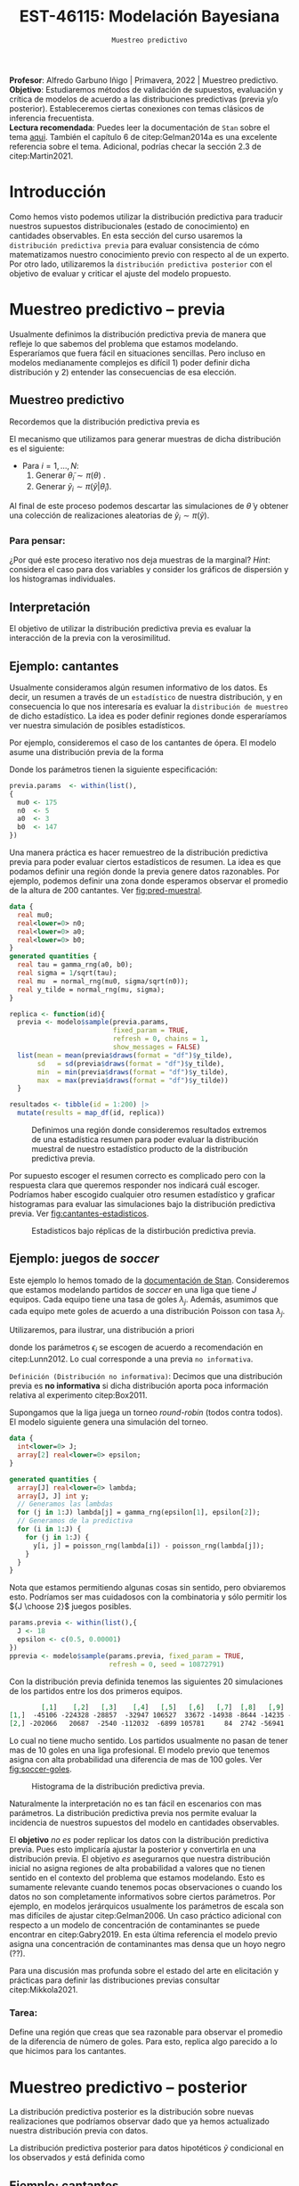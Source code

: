 #+TITLE: EST-46115: Modelación Bayesiana
#+AUTHOR: Prof. Alfredo Garbuno Iñigo
#+EMAIL:  agarbuno@itam.mx
#+DATE: ~Muestreo predictivo~
#+STARTUP: showall
:REVEAL_PROPERTIES:
#+LANGUAGE: es
#+OPTIONS: num:nil toc:nil timestamp:nil
#+REVEAL_REVEAL_JS_VERSION: 4
#+REVEAL_THEME: night
#+REVEAL_SLIDE_NUMBER: t
#+REVEAL_HEAD_PREAMBLE: <meta name="description" content="Modelación Bayesiana">
#+REVEAL_INIT_OPTIONS: width:1600, height:900, margin:.2
#+REVEAL_EXTRA_CSS: ./mods.css
#+REVEAL_PLUGINS: (notes)
:END:
:LATEX_PROPERTIES:
#+OPTIONS: toc:nil date:nil author:nil tasks:nil
#+LANGUAGE: sp
#+LATEX_CLASS: handout
#+LATEX_HEADER: \usepackage[spanish]{babel}
#+LATEX_HEADER: \usepackage[sort,numbers]{natbib}
#+LATEX_HEADER: \usepackage[utf8]{inputenc} 
#+LATEX_HEADER: \usepackage[capitalize]{cleveref}
#+LATEX_HEADER: \decimalpoint
#+LATEX_HEADER:\usepackage{framed}
#+LaTeX_HEADER: \usepackage{listings}
#+LATEX_HEADER: \usepackage{fancyvrb}
#+LATEX_HEADER: \usepackage{xcolor}
#+LaTeX_HEADER: \definecolor{backcolour}{rgb}{.95,0.95,0.92}
#+LaTeX_HEADER: \definecolor{codegray}{rgb}{0.5,0.5,0.5}
#+LaTeX_HEADER: \definecolor{codegreen}{rgb}{0,0.6,0} 
#+LaTeX_HEADER: {}
#+LaTeX_HEADER: {\lstset{language={R},basicstyle={\ttfamily\footnotesize},frame=single,breaklines=true,fancyvrb=true,literate={"}{{\texttt{"}}}1{<-}{{$\bm\leftarrow$}}1{<<-}{{$\bm\twoheadleftarrow$}}1{~}{{$\bm\sim$}}1{<=}{{$\bm\le$}}1{>=}{{$\bm\ge$}}1{!=}{{$\bm\neq$}}1{^}{{$^{\bm\wedge}$}}1{|>}{{$\rhd$}}1,otherkeywords={!=, ~, $, \&, \%/\%, \%*\%, \%\%, <-, <<-, ::, /},extendedchars=false,commentstyle={\ttfamily \itshape\color{codegreen}},stringstyle={\color{red}}}
#+LaTeX_HEADER: {}
#+LATEX_HEADER_EXTRA: \definecolor{shadecolor}{gray}{.95}
#+LATEX_HEADER_EXTRA: \newenvironment{NOTES}{\begin{lrbox}{\mybox}\begin{minipage}{0.95\textwidth}\begin{shaded}}{\end{shaded}\end{minipage}\end{lrbox}\fbox{\usebox{\mybox}}}
#+EXPORT_FILE_NAME: ../docs/07-muestreo-predictivo.pdf
:END:
#+EXCLUDE_TAGS: toc
#+PROPERTY: header-args:R :session predictivo :exports both :results output org :tangle ../rscripts/07-muestreo-predictivo.R :mkdirp yes :dir ../


#+BEGIN_NOTES
*Profesor*: Alfredo Garbuno Iñigo | Primavera, 2022 | Muestreo predictivo.\\
*Objetivo*: Estudiaremos métodos de validación de supuestos, evaluación y crítica de
 modelos de acuerdo a las distribuciones predictivas (previa y/o posterior).
 Estableceremos ciertas conexiones con temas clásicos de inferencia frecuentista. \\
*Lectura recomendada*: Puedes leer la documentación de ~Stan~ sobre el tema
 [[https://mc-stan.org/docs/2_29/stan-users-guide/ppcs.html][aqui]]. También el capítulo 6 de citep:Gelman2014a es una excelente referencia
 sobre el tema. Adicional, podrías checar la sección 2.3 de citep:Martin2021.
#+END_NOTES


#+begin_src R :exports none :results none
  ## Setup --------------------------------------------
  library(tidyverse)
  library(patchwork)
  library(scales)
  ## Cambia el default del tamaño de fuente 
  theme_set(theme_linedraw(base_size = 25))

  ## Cambia el número de decimales para mostrar
  options(digits = 2)

  sin_lineas <- theme(panel.grid.major = element_blank(),
                      panel.grid.minor = element_blank())
  color.itam  <- c("#00362b","#004a3b", "#00503f", "#006953", "#008367", "#009c7b", "#00b68f", NA)

  sin_lineas <- theme(panel.grid.major = element_blank(), panel.grid.minor = element_blank())
  sin_leyenda <- theme(legend.position = "none")
  sin_ejes <- theme(axis.ticks = element_blank(), axis.text = element_blank())
#+end_src

#+begin_src R :exports none :results none
  ## Librerias para modelacion bayesiana
  library(cmdstanr)
  library(posterior)
  library(bayesplot)
#+end_src

 
* Contenido                                                             :toc:
:PROPERTIES:
:TOC:      :include all  :ignore this :depth 3
:END:
:CONTENTS:
- [[#introducción][Introducción]]
- [[#muestreo-predictivo----previa][Muestreo predictivo -- previa]]
  - [[#muestreo-predictivo][Muestreo predictivo]]
    - [[#para-pensar][Para pensar:]]
  - [[#interpretación][Interpretación]]
  - [[#ejemplo-cantantes][Ejemplo: cantantes]]
  - [[#ejemplo-juegos-de-soccer][Ejemplo: juegos de soccer]]
    - [[#tarea][Tarea:]]
- [[#muestreo-predictivo----posterior][Muestreo predictivo -- posterior]]
  - [[#ejemplo-cantantes][Ejemplo: cantantes]]
  - [[#procesamiento-de-conjunto-de-datos-ficticios][Procesamiento de conjunto de datos ficticios]]
    - [[#tarea][Tarea:]]
  - [[#valores-p-bayesianos][``Valores $p$'' bayesianos]]
  - [[#ejemplo-velocidad-de-la-luz][Ejemplo: Velocidad de la luz]]
  - [[#observaciones-atípicas][Observaciones atípicas]]
- [[#conclusiones][Conclusiones]]
:END:

* Introducción

Como hemos visto podemos utilizar la distribución predictiva para traducir nuestros supuestos distribucionales (estado de conocimiento) en cantidades observables. En esta sección del curso usaremos la ~distribución predictiva previa~ para evaluar consistencia de cómo matematizamos nuestro conocimiento previo con respecto al de un experto. Por otro lado, utilizaremos la ~distribución predictiva posterior~ con el objetivo de evaluar y criticar el ajuste del modelo propuesto.

* Muestreo predictivo -- previa

Usualmente definimos la distribución predictiva previa de manera que refleje lo que sabemos del problema que estamos modelando. Esperaríamos que fuera fácil en situaciones sencillas. Pero incluso en modelos medianamente complejos es difícil 1) poder definir dicha distribución y 2) entender las consecuencias de esa elección.

** Muestreo predictivo 
Recordemos que la distribución predictiva previa es
\begin{align}
\pi(\tilde y) = \int \pi(\tilde y | \theta )\, \pi(\theta)\, \text{d}\theta\,.
\end{align}

El mecanismo que utilizamos para generar muestras de dicha distribución es el siguiente:
- Para $i = 1, \ldots, N$:
  1. Generar $\tilde \theta_i \sim \pi(\theta)$ . 
  2. Generar $\tilde y_i \sim \pi(\tilde y | \tilde \theta_i)$. 

Al final de este proceso podemos descartar las simulaciones de $\tilde \theta$  y obtener una colección de realizaciones aleatorias de $\tilde y_i \sim \pi(\tilde y)$.

*** Para pensar:
:PROPERTIES:
:reveal_background: #00468b
:END:
¿Por qué este proceso iterativo nos deja muestras de la marginal? /Hint/: considera el caso para dos variables y consider los gráficos de dispersión y los histogramas individuales. 

** Interpretación 

El objetivo de utilizar la distribución predictiva previa es evaluar la interacción de la previa con la verosimilitud. 

\newpage

** Ejemplo: cantantes 

Usualmente consideramos algún resumen informativo de los datos. Es decir, un resumen a través de un ~estadístico~ de nuestra distribución, y en consecuencia lo que nos interesaría es evaluar la ~distribución de muestreo~ de dicho estadístico. La idea es poder definir regiones donde esperaríamos ver nuestra simulación de posibles estadísticos. 

Por ejemplo, consideremos el caso de los cantantes de ópera. El modelo asume una distribución previa de la forma
\begin{gather}
\mu | \sigma \sim \mathsf{Normal}\left(\mu_0, \frac{\sigma}{\sqrt{n_0}}\right)\,,\\
\sigma^{-2} \sim \mathsf{Gamma}(a_0, b_0)\,.
\end{gather}

Donde los parámetros tienen la siguiente especificación:
#+begin_src R :exports none :results none
  ## Predictiva previa cantantes ---------------------------- 
#+end_src

#+begin_src R :exports code :results none
  previa.params  <- within(list(),
  {
    mu0 <- 175
    n0  <- 5
    a0  <- 3
    b0  <- 147
  })
#+end_src

Una manera práctica es hacer remuestreo de la distribución predictiva previa para poder evaluar ciertos estadísticos de resumen. La idea es que podamos definir una región donde la previa genere datos razonables. Por ejemplo, podemos definir una zona donde esperamos observar el promedio de la altura de $200$ cantantes. Ver [[fig:pred-muestral]]. 

#+begin_src stan :tangle ../modelos/predictivos/cantantes-previa.stan
  data {
    real mu0;
    real<lower=0> n0;
    real<lower=0> a0;
    real<lower=0> b0;
  }
  generated quantities {
    real tau = gamma_rng(a0, b0);
    real sigma = 1/sqrt(tau); 
    real mu  = normal_rng(mu0, sigma/sqrt(n0));
    real y_tilde = normal_rng(mu, sigma);
  }
#+end_src

#+begin_src R :exports none :results none
  modelos_files <- "modelos/compilados/predictivos"
  ruta <- file.path("modelos/predictivos/cantantes-previa.stan")
  modelo <- cmdstan_model(ruta, dir = modelos_files)
#+end_src

#+begin_src R :exports code :results none :eval never
  replica <- function(id){
    previa <- modelo$sample(previa.params,
                            fixed_param = TRUE,
                            refresh = 0, chains = 1,
                            show_messages = FALSE)
    list(mean = mean(previa$draws(format = "df")$y_tilde),
         sd   = sd(previa$draws(format = "df")$y_tilde),
         min  = min(previa$draws(format = "df")$y_tilde),
         max  = max(previa$draws(format = "df")$y_tilde))
    }

  resultados <- tibble(id = 1:200) |>
    mutate(results = map_df(id, replica))
#+end_src

#+HEADER: :width 1200 :height 400 :R-dev-args bg="transparent"
#+begin_src R :file images/cantantes-previa-pred-muestral.jpeg :exports results :results output graphics file :eval never
  g1 <- resultados |>
    unnest(results) |>
    ggplot(aes()) +
    annotate(geom = "rect", ymin = 0, ymax = 100, xmin = 170, xmax = 173, alpha = .3) +
    annotate(geom = "rect", ymin = 0, ymax = 100, xmin = 177, xmax = 180, alpha = .3) +
    sin_lineas +
    theme(axis.ticks.y = element_blank(), axis.text.y = element_blank()) +
    xlab(expression(bar(y)[n])) +
    ggtitle("Región de resultados extremos")

  g2 <- resultados |>
    unnest(results) |>
    ggplot(aes(mean)) +
    geom_histogram(bins = 30) +
    annotate(geom = "rect", ymin = 0, ymax = Inf, xmin = 170, xmax = 173, alpha = .3) +
    annotate(geom = "rect", ymin = 0, ymax = Inf, xmin = 177, xmax = 180, alpha = .3) +
    sin_lineas + ylab("") +
    theme(axis.ticks.y = element_blank(), axis.text.y = element_blank()) +
    xlab(expression(bar(y)[n])) +
    ggtitle("Réplicas de promedios")

  g1 + g2
#+end_src
#+caption:  Definimos una región donde consideremos resultados extremos de una estadística resumen para poder evaluar la distribución muestral de nuestro estadístico producto de la distribución predictiva previa. 
#+name: fig:pred-muestral
#+RESULTS:
[[file:../images/cantantes-previa-pred-muestral.jpeg]]

Por supuesto escoger el resumen correcto es complicado pero con la respuesta
clara que queremos responder nos indicará cuál escoger. Podríamos haber escogido
cualquier otro resumen estadístico y graficar histogramas para evaluar las
simulaciones bajo la distribución predictiva previa. Ver [[fig:cantantes-estadisticos]]. 

#+HEADER: :width 1200 :height 600 :R-dev-args bg="transparent"
#+begin_src R :file images/cantantes-previa-pred-estads.jpeg :exports results :results output graphics file :eval never
  resultados |>
    unnest(results) |>
    pivot_longer(cols = mean:max, names_to = 'estadistico') |>
    ggplot(aes(value)) +
    geom_histogram(bins = 20) +
    facet_wrap(~estadistico, scales = "free") +
    sin_lineas 
#+end_src
#+caption: Estadisticos bajo réplicas de la distirbución predictiva previa.
#+name: fig:cantantes-estadisticos
#+RESULTS:
[[file:../images/cantantes-previa-pred-estads.jpeg]]

** Ejemplo: juegos de /soccer/

Este ejemplo lo hemos tomado de la [[https://mc-stan.org/docs/2_29/stan-users-guide/example-of-prior-predictive-checks.html][documentación de Stan]]. Consideremos que
estamos modelando partidos de /soccer/ en una liga que tiene $J$ equipos. Cada
equipo tiene una tasa de goles $\lambda_j$. Además, asumimos que cada equipo
mete goles de acuerdo a una distribución Poisson con tasa $\lambda_j$.

Utilizaremos, para ilustrar, una distribución a priori
\begin{align}
\lambda_j \sim \mathsf{Gamma}(\epsilon_1, \epsilon_2)\,,
\end{align}
donde los parámetros $\epsilon_i$ se escogen de acuerdo a recomendación en citep:Lunn2012.
Lo cual corresponde a una previa ~no informativa~.

~Definición (Distribución no informativa)~: Decimos que una distribución previa es
*no informativa* si dicha distribución aporta poca información relativa al
experimento citep:Box2011.

Supongamos que la liga juega un torneo /round-robin/ (todos contra todos). El
modelo siguiente genera una simulación del torneo. 

#+begin_src stan :tangle ../modelos/predictivos/soccer-previa-predictivo.stan
  data {
    int<lower=0> J;
    array[2] real<lower=0> epsilon; 
  }

  generated quantities {
    array[J] real<lower=0> lambda;
    array[J, J] int y;
    // Generamos las lambdas 
    for (j in 1:J) lambda[j] = gamma_rng(epsilon[1], epsilon[2]);
    // Generamos de la predictiva 
    for (i in 1:J) {
      for (j in 1:J) {
        y[i, j] = poisson_rng(lambda[i]) - poisson_rng(lambda[j]);
      }
    }  
  }
#+end_src

Nota que estamos permitiendo algunas cosas sin sentido, pero obviaremos
esto. Podríamos ser mas cuidadosos con la combinatoria y sólo permitir los ${J
\choose 2}$ juegos posibles.

#+begin_src R :exports none :results none
  ## Predictiva previa soccer ---------------------------
  modelos_files <- "modelos/compilados/predictivos"
  ruta <- file.path("modelos/predictivos/soccer-previa-predictivo.stan")
  modelo <- cmdstan_model(ruta, dir = modelos_files)
#+end_src

#+begin_src R :exports code :results none
  params.previa <- within(list(),{
    J <- 18
    epsilon <- c(0.5, 0.00001)  
  })
  pprevia <- modelo$sample(params.previa, fixed_param = TRUE,
                           refresh = 0, seed = 10872791)
#+end_src

Con la distribución previa definida tenemos las siguientes 20 simulaciones de
los partidos entre los dos primeros equipos.

#+begin_src R :exports results :results org 
  pprevia$draws(variables = "y", format = "df") |>
    pull(`y[1,2]`) |>
    head(20) |>
    matrix(nrow = 2)
#+end_src

#+RESULTS:
#+begin_src org
        [,1]    [,2]   [,3]    [,4]   [,5]   [,6]   [,7]  [,8]   [,9]   [,10]
[1,]  -45106 -224328 -28857  -32947 106527  33672 -14938 -8644 -14235 -109005
[2,] -202066   20687  -2540 -112032  -6899 105781     84  2742 -56941  -26355
#+end_src

Lo cual no tiene mucho sentido. Los partidos usualmente no pasan de tener mas de
10 goles en una liga profesional. El modelo previo que tenemos asigna con alta
probabilidad una diferencia de mas de 100 goles. Ver [[fig:soccer-goles]].

#+HEADER: :width 1200 :height 400 :R-dev-args bg="transparent"
#+begin_src R :file images/soccer-goles.jpeg :exports results :results output graphics file
  pprevia$draws(variables = "y", format = "df") |>
    mutate(goles = `y[1,2]`) |>
    ggplot(aes(goles)) +
    geom_histogram() +
    xlab("Diferencia de goles")
#+end_src
#+caption: Histograma de la distribución predictiva previa.
#+name: fig:soccer-goles
#+RESULTS:
[[file:../images/soccer-goles.jpeg]]

Naturalmente la interpretación no es tan fácil en escenarios con mas
parámetros. La distribución predictiva previa nos permite evaluar la incidencia
de nuestros supuestos del modelo en cantidades observables.

El *objetivo* /no es/ poder replicar los datos con la distribución predictiva
previa.  Pues esto implicaría ajustar la posterior y convertirla en una
distribución previa. El objetivo /es/ asegurarnos que nuestra distribución inicial
no asigna regiones de alta probabilidad a valores que no tienen sentido en el
contexto del problema que estamos modelando.  Esto es sumamente relevante cuando
tenemos pocas observaciones o cuando los datos no son completamente informativos
sobre ciertos parámetros. Por ejemplo, en modelos jerárquicos usualmente los
parámetros de escala son mas difíciles de ajustar citep:Gelman2006. Un caso
práctico adicional con respecto a un modelo de concentración de contaminantes se
puede encontrar en citep:Gabry2019. En esta última referencia el modelo previo asigna
una concentración de contaminantes mas densa que un hoyo negro (??). 

Para una discusión mas profunda sobre el estado del arte en elicitación y
prácticas para definir las distribuciones previas consultar citep:Mikkola2021. 

*** Tarea:
Define una región que creas que sea razonable para observar el promedio de la
diferencia de número de goles. Para esto, replica algo parecido a lo que hicimos
para los cantantes.


* Muestreo predictivo -- posterior

La distribución predictiva posterior es la distribución sobre nuevas
realizaciones que podríamos observar dado que ya hemos actualizado nuestra
distribución previa con datos.

La distribución predictiva posterior para datos hipotéticos $\tilde y$ condicional en los observados $y$ está definida como
\begin{align}
\pi(\tilde y | y ) = \int \pi(\tilde y | \theta ) \cdot \pi (\theta | y) \, \text{d}\theta\,.
\end{align}

** Ejemplo: cantantes

Ajustaremos la distribución posterior y generaremos observaciones hipotéticas
bajo la distribución predictiva posterior.

#+begin_src stan :tangle ../modelos/predictivos/cantantes-posterior.stan
  data {
    int N;
    real y[N]; 
    real mu0;
    real<lower=0> n0;
    real<lower=0> a0;
    real<lower=0> b0;
  }
  parameters {
    real<lower=0> tau;
    real mu;
  }
  transformed parameters {
    real sigma = 1/tau; 
  }
  model {
    tau ~ gamma(a0, b0);
    mu  ~ normal(mu0, sigma/sqrt(n0));
    y   ~ normal(mu, sigma); 
  }
  generated quantities {
    array[N] real y_tilde = normal_rng(rep_array(mu, N), rep_array(sigma, N));
  }
#+end_src

Nota la forma ~vectorizada~ para generar las simulaciones de un conjunto de datos
hipotético del mismo tamaño que el conjunto original.

#+begin_src R :exports none :results none 
  ## Leemos los datos
  set.seed(3413)
  cantantes <- lattice::singer |>
    mutate(estatura_cm = round(2.54 * height)) |>
    filter(str_detect(voice.part, "Tenor")) |>
    sample_n(42)
#+end_src

#+begin_src R :exports none :results none
  ## Preparamos el modelo
  modelos_files <- "modelos/compilados/predictivos"
  ruta <- file.path("modelos/predictivos/cantantes-posterior.stan")
  modelo <- cmdstan_model(ruta, dir = modelos_files)
#+end_src

#+begin_src R :exports code :results org 
  data.list <- within(list(), {
    N <- 42
    y <- cantantes$estatura_cm
    })
  posterior <- modelo$sample(append(previa.params, data.list), refresh = 0)
#+end_src

#+RESULTS:
#+begin_src org
Running MCMC with 4 sequential chains...

Chain 1 finished in 0.0 seconds.
Chain 2 finished in 0.0 seconds.
Chain 3 finished in 0.0 seconds.
Chain 4 finished in 0.1 seconds.

All 4 chains finished successfully.
Mean chain execution time: 0.1 seconds.
Total execution time: 0.6 seconds.
#+end_src

** Procesamiento de conjunto de datos ficticios

En las secciones anteriores hemos utilizado un poco de posprocesamiento de las
muestras y las réplicas para evaluar estadísticos de interés en nuestro
problema. Ahora utilizaremos ~Stan~ para poder generar dichos resúmenes /dentro/
de la simulación. 

#+begin_src stan :tangle ../modelos/predictivos/cantantes-posterior-completo.stan
  data {
    int N;
    real y[N]; 
    real mu0;
    real<lower=0> n0;
    real<lower=0> a0;
    real<lower=0> b0;
  }
  parameters {
    real<lower=0> tau;
    real mu;
  }
  transformed parameters {
    real sigma = 1/tau; 
  }
  model {
    tau ~ gamma(a0, b0);
    mu  ~ normal(mu0, sigma/sqrt(n0));
    y   ~ normal(mu, sigma); 
  }
  generated quantities {
    array[N] real y_tilde = normal_rng(rep_array(mu, N), rep_array(sigma, N));
    real mean_y_tilde = mean(to_vector(y_tilde));
    real sd_y_tilde = sd(to_vector(y_tilde)); 
  }
#+end_src

#+begin_src R :exports none :results none
  modelos_files <- "modelos/compilados/predictivos"
  ruta <- file.path("modelos/predictivos/cantantes-posterior-completo.stan")
  modelo <- cmdstan_model(ruta, dir = modelos_files)
#+end_src

Mejor aún, podemos utilizar gráficos de ~bayesplot~ para verificar nuestras simulaciones contra los datos. Ver  [[fig:cantantes-g1]], [[fig:cantantes-g2]] y [[fig:cantantes-g3]]. 

#+HEADER: :width 1200 :height 600 :R-dev-args bg="transparent"
#+begin_src R :file images/cantantes-posterior-graficos-lineup.jpeg :exports results :results output graphics file
  posterior <- modelo$sample(append(previa.params, data.list), refresh = 0)
  y_rep <- posterior$draws(variables = "y_tilde", format = "matrix")
  ppc_hist(cantantes$estatura_cm, y_rep[1:8,], binwidth = 5) + sin_lineas
#+end_src
#+name: fig:cantantes-g1
#+caption: Comparación de histogramas con respecto a los datos y las simulaciones bajo la distirbución predictiva posterior. Utiliza ~ppc_hist~. 
#+RESULTS:
[[file:../images/cantantes-posterior-graficos-lineup.jpeg]]

#+HEADER: :width 1200 :height 400 :R-dev-args bg="transparent"
#+begin_src R :file images/cantantes-posterior-graficos-densidad.jpeg :exports results :results output graphics file
  ppc_dens_overlay(cantantes$estatura_cm, y_rep[1:100,], alpha = .8) + sin_lineas
#+end_src
#+name: fig:cantantes-g2
#+caption: Gráfico espaguetti que compara la densidad de datos ficticios contra observados. Utiliza ~ppc_dens_overlay~. 
#+RESULTS:
[[file:../images/cantantes-posterior-graficos-densidad.jpeg]]

#+HEADER: :width 1200 :height 400 :R-dev-args bg="transparent"
#+begin_src R :file images/cantantes-posterior-graficos-boxplot.jpeg :exports results :results output graphics file
  ppc_boxplot(cantantes$estatura_cm, y_rep[1:8,]) + sin_lineas
#+end_src
#+name: fig:cantantes-g3
#+caption: Comparación de /boxplots/ entre datos ficticios contra observados. Utiliza ~ppc_boxplot~. 
#+RESULTS:
[[file:../images/cantantes-posterior-graficos-boxplot.jpeg]]

#+HEADER: :width 1200 :height 400 :R-dev-args bg="transparent"
#+begin_src R :file images/cantantes-posterior-graficos-intervalos.jpeg :exports results :results output graphics file
  ppc_intervals(cantantes$estatura_cm, y_rep, size = 1.5) + sin_lineas
#+end_src
#+caption: Comparación de /intervalos/ entre datos ficticios contra observados. Utiliza ~ppc_intervals~. 
#+RESULTS:
[[file:../images/cantantes-posterior-graficos-intervalos.jpeg]]

#+HEADER: :width 1200 :height 400 :R-dev-args bg="transparent"
#+begin_src R :file images/cantantes-posterior-graficos-ribbons.jpeg :exports results :results output graphics file
  ppc_ribbon(cantantes$estatura_cm, y_rep, y_draw = "points") + sin_lineas
#+end_src
#+caption: Comparación de bandas entre datos ficticios contra observados. Utiliza ~ppc_ribbons~. 
#+RESULTS:
[[file:../images/cantantes-posterior-graficos-boxplot.jpeg]]


Adicional a esto, podemos hacer nuestras comparaciones gráficas con ciertos estadísticos. Ver  [[fig:cantantes-g4]], [[fig:cantantes-g5]] y [[fig:cantantes-g6]]. 

#+HEADER: :width 1200 :height 400 :R-dev-args bg="transparent"
#+begin_src R :file images/cantantes-posterior-graficos-medias.jpeg :exports results :results output graphics file
  ppc_stat(cantantes$estatura_cm, y_rep, alpha = .8) + sin_lineas
#+end_src
#+name: fig:cantantes-g4
#+caption: Comparación entre datos ficticios contra observados por medio de medias. Utiliza ~ppc_stat~.
#+RESULTS:
[[file:../images/cantantes-posterior-graficos-medias.jpeg]]

#+HEADER: :width 1200 :height 400 :R-dev-args bg="transparent"
#+begin_src R :file images/cantantes-posterior-graficos-sd.jpeg :exports results :results output graphics file
  ppc_stat(cantantes$estatura_cm, y_rep, alpha = .8, stat = "sd") + sin_lineas
#+end_src
#+name: fig:cantantes-g5
#+caption: Comparación entre datos ficticios contra observados por medio de desviación estándar. Utiliza ~ppc_stat~.
#+RESULTS:
[[file:../images/cantantes-posterior-graficos-sd.jpeg]]


#+HEADER: :width 1200 :height 400 :R-dev-args bg="transparent"
#+begin_src R :file images/cantantes-posterior-graficos-q95.jpeg :exports results :results output graphics file
  ppc_stat(cantantes$estatura_cm, y_rep, alpha = .8, stat = function(x) quantile(x, .95)) + sin_lineas
#+end_src
#+name: fig:cantantes-g6
#+caption: Comparación entre datos ficticios contra observados por medio del percentil $95\%$. Utiliza ~ppc_stat~.
#+RESULTS:
[[file:../images/cantantes-posterior-graficos-q95.jpeg]]

Incluso podemos graficar comparaciones bivariadas (dos estadísticas el mismo
tiempo) como se muestra en [[fig:cantantes-bivariado]].

#+HEADER: :width 900 :height 400 :R-dev-args bg="transparent"
#+begin_src R :file images/cantantes-posterior-graficos-bivariados.jpeg :exports results :results output graphics file
  ppc_stat_2d(cantantes$estatura_cm, y_rep, alpha = .8, stat = c("mean", "sd")) + sin_lineas
#+end_src
#+name: fig:cantantes-bivariado
#+caption: Comparación entre datos ficticios contra observados por medio del percentil $95\%$. Utiliza ~ppc_stat~.
#+RESULTS:
[[file:../images/cantantes-posterior-graficos-bivariados.jpeg]]

*** Tarea:
Replica algunos de estos gráficos para los modelos Poisson-Gamma y Binomial-Negativo para los conteos de reclamos atendidos en /twitter/ por las aerolíneas. 

** ``Valores $p$'' bayesianos

Si el modelo captura bien los datos, entonces estadísticos basados en tendencias
centrales --como media y desviación estándar-- deberían de tener valores
similares tanto en conjuntos hipotéticos (muestras de la distribución predictiva
posterior) como en los datos mismos.

Esto puede ser evaluado por medio de un estadístico que asemeja el concepto
frecuentista de valor-$p$. Es decir, para un estadístico $s(\cdot)$ comparamos
los valores de acuerdo a
\begin{align}
\mathbb{P}\left[ s(\tilde y) \geq s(y) | y \right] = \int I[s(\tilde y) \geq s(y)] \cdot \pi(\tilde y | y) \, \text{d}\tilde y\,.
\end{align}

#+BEGIN_NOTES
Este concepto *no* es tal cual un valor-$p$ (en el sentido frecuentista) pues
estos estadísticos no están bien calibrados. Es decir, la cobertura nominal *no*
corresponde al calculado. En general, no tendrán una distribución uniforme
incluso si el modelo está bien especificado citep:Bayarri2000.
#+END_NOTES

Valores cercanos a 0 ó 1 son motivo de alerta sobre el ajuste del modelo. Por
ejemplo, para nuestro modelo de los cantantes de ópera vemos una situación /ideal/
utilizando la media. Esto corresponde a que nuestro modelo está capturando
bien el comportamiento promedio de las alturas. Sin embargo, para la dispersión
nos indica que posiblemente haya problemas con el comportamiento con la
dispersión aprendida por el modelo.

#+begin_src R :exports both :results org
  posterior$draws(variables = c("mean_y_tilde", "sd_y_tilde"), format = "df") |>
    mutate(indicadora.mean = mean_y_tilde >= mean(cantantes$estatura_cm),
           indicadora.sd   = sd_y_tilde >= sd(cantantes$estatura_cm)) |>
    summarise(p.value.mean = mean(indicadora.mean),
              p.value.sd   = mean(indicadora.sd)) |>
     as.data.frame()
#+end_src

#+RESULTS:
#+begin_src org
  p.value.mean p.value.sd
1         0.46       0.89
#+end_src

Esto ya lo habíamos graficado antes en [[fig:cantantes-g4]], [[fig:cantantes-g5]] y [[fig:cantantes-g6]]. 


** Ejemplo: Velocidad de la luz

Los datos provienen de un experimento por Simon Newcomb para medir la velocidad con la que viaja la luz. 

#+begin_quote
Simon Newcomb set up an experiment in 1882 to measure the speed of light. Newcomb measured the amount of time required for light to travel a distance of 7442 meters. ---citet:Gelman2014a. 
#+end_quote

#+begin_src R :exports none :results none
  light <- read.csv("https://raw.githubusercontent.com/avehtari/ROS-Examples/master/Newcomb/data/newcomb.txt")
#+end_src

#+begin_src stan :tangle ../modelos/predictivos/lightspeed.stan
  data {
    int N;
    real y[N]; 
  }
  parameters {
    real<lower=0> sigma;
    real mu;
  }
  model {
    y   ~ normal(mu, sigma); 
  }
  generated quantities {
    array[N] real y_tilde = normal_rng(rep_array(mu, N), rep_array(sigma, N));
    real mean_y_tilde = mean(to_vector(y_tilde));
    real sd_y_tilde = sd(to_vector(y_tilde)); 
  }
#+end_src

#+begin_src R :exports none :results none
  modelos_files <- "modelos/compilados/predictivos"
  ruta <- file.path("modelos/predictivos/lightspeed.stan")
  modelo <- cmdstan_model(ruta, dir = modelos_files)
#+end_src

#+begin_src R :exports results :results org 
  posterior <- modelo$sample(list(N = nrow(light), y = light$y), refresh = 0)
#+end_src

#+RESULTS:
#+begin_src org
Running MCMC with 4 sequential chains...

Chain 1 finished in 0.0 seconds.
Chain 2 finished in 0.1 seconds.
Chain 3 finished in 0.0 seconds.
Chain 4 finished in 0.1 seconds.

All 4 chains finished successfully.
Mean chain execution time: 0.0 seconds.
Total execution time: 0.5 seconds.
#+end_src

#+begin_src R :exports results :results org 
  posterior$draws(variables = c("mean_y_tilde", "sd_y_tilde"), format = "df") |>
      mutate(indicadora.mean = mean_y_tilde >= mean(light$y),
             indicadora.sd   = sd_y_tilde >= sd(light$y)) |>
      summarise(p.value.mean = mean(indicadora.mean),
                p.value.sd   = mean(indicadora.sd)) |>
    as.data.frame()
#+end_src

#+RESULTS:
#+begin_src org
  p.value.mean p.value.sd
1         0.51       0.52
#+end_src

#+HEADER: :width 1200 :height 400 :R-dev-args bg="transparent"
#+begin_src R :file images/lightspeed-posterior-graficos-medias.jpeg :exports results :results output graphics file
  y_rep <- posterior$draws(variables = "y_tilde", format = "matrix")
  ppc_stat(light$y, y_rep, alpha = .8) + sin_lineas
#+end_src
#+name: fig:lightspeed-g1
#+caption: Comparación entre datos ficticios contra observados por medio de medias. Utiliza ~ppc_stat~.
#+RESULTS:
[[file:../images/lightspeed-posterior-graficos-medias.jpeg]]

#+HEADER: :width 1200 :height 400 :R-dev-args bg="transparent"
#+begin_src R :file images/lightspeed-posterior-graficos-sd.jpeg :exports results :results output graphics file
  ppc_stat(light$y, y_rep, alpha = .8, stat = "sd") + sin_lineas
#+end_src
#+name: fig:lightspeed-g2
#+caption: Comparación entre datos ficticios contra observados por medio de desviación estándar. Utiliza ~ppc_stat~.
#+RESULTS:
[[file:../images/lightspeed-posterior-graficos-sd.jpeg]]

Los estadístico centrales se ven bien. Sin embargo, si comparamos con respecto
al mínimo vemos una historia muy distinta.  Lo cual nos indica junto con los
gráficos de /lineup/ que hay variabilidad en los datos que no es explicada por el
modelo.

#+HEADER: :width 1200 :height 600 :R-dev-args bg="transparent"
#+begin_src R :file images/lightspeed-posterior-graficos-lineup.jpeg :exports results :results output graphics file
  ppc_hist(light$y, y_rep[1:15,], binwidth = 5) + sin_lineas
#+end_src
#+name: fig:lightspeed-g3
#+caption: Comparación entre datos ficticios contra observados por medio de /lineup/. Utiliza ~ppc_hist~.
#+RESULTS:
[[file:../images/lightspeed-posterior-graficos-lineup.jpeg]]

#+HEADER: :width 1200 :height 400 :R-dev-args bg="transparent"
#+begin_src R :file images/lightspeed-posterior-graficos-minimo.jpeg :exports results :results output graphics file
  ppc_stat(light$y, y_rep, alpha = .8, stat = function(x) {min(x)}) + sin_lineas
#+end_src
#+name: fig:lightspeed-g4
#+caption: Comparación entre datos ficticios contra observados por medio del mínimo. Utiliza ~ppc_stat~.
#+RESULTS:
[[file:../images/lightspeed-posterior-graficos-minimo.jpeg]]

#+HEADER: :width 1200 :height 400 :R-dev-args bg="transparent"
#+begin_src R :file images/lightspeed-posterior-graficos-densidad.jpeg :exports results :results output graphics file
  ppc_dens_overlay(light$y, y_rep[1:100,], alpha = .8) + sin_lineas
#+end_src
#+name: fig:lightspeed-g4
#+caption: Comparación entre datos ficticios contra observados por densidades. Utiliza ~ppc_dens_overlay~.
#+RESULTS:
[[file:../images/lightspeed-posterior-graficos-densidad.jpeg]]

Una manera de arreglar esta deficiencia del modelo es incorporar un componente
adicional que incorpore un proceso de contaminación de observaciones. Tal como
es sugerido en citep:Gelman2014a.

** Observaciones atípicas

En el contexto de los datos del experimentos de la estimación de la velocidad de
la luz, se podría sugerir evaluar algún tipo de criterio que permita criticar si
una observación es /típica/ del modelo ajustado. Esto es, nos interesaría
cuantificar si alguna observación tiene una baja probabilidad predictiva. Esto
se /puede/ lograr utilizando un concepto cercano a ~validación cruzada~ (que veremos
mas adelante) el cual se llama /conditional predictive ordinate/ (~CPO~)
\begin{align}
\mathsf{CPO}_i = \pi(y_i | y_{-i})\,,
\end{align}
donde $y_{-i}$ denota el conjunto de observaciones exceptuando la $i$
-ésima. Este diagnóstico se puede utilizar /barriendo/ sobre todas las
observaciones buscando tener un resumen bajo todo el conjunto de datos.

Sin embargo, este es un estimador de la evidencia marginal de una observación
(un estimador armónico) el cual tiende a tener severos problemas para ser
estimado. Incluso en modelos sencillos, puede incurrir en una estimación con
alta variabilidad y dar estimaciones sesgadas citep:Martin2021,Newton1994. 

#+BEGIN_NOTES
El ~CPO~ es computacionalmente atractivo pues *no* necesita ajustar tantos modelos como observaciones tengamos. Puedes probar que
\begin{align}
 \pi(y_i | y_{-i}) = \frac{\pi(\underline{y}_n)}{\pi(y_{-i})}\,,
\end{align}
donde $\underline{y}_n$ denota la muestra completa. Y este cociente a su vez se puede calcular por medio de
\begin{align}
\frac{\pi(\underline{y}_n)}{\pi(y_{-i})} = \left[ \int \frac{1}{\pi(y_i|\theta)} \cdot \pi(\theta | \underline{y}_n) \, \text{d}\theta \right]^{-1}\,.
\end{align}
Para el cual podemos proponer un estimador Monte Carlo basado en muestras de la posterior $\pi(\theta|\underline{y}_n)$.

Aunque atractivo, computacionalmente hablando, el ~CPO~ no es recomendable
citep:Martin2021. Pero veremos alternativas que tienen un comportamiento mejor
estudiado y para el cual tenemos mejores estimadores.
#+END_NOTES


* Conclusiones

Las posibilidades para escoger un estadístico resumen son muy extensas. La
elección debe ser guiada por la pregunta que se quiere responder por el modelo.
Aunque, idealmente, esperaríamos que sean estadísticos pivotales. Es decir, que
pongan a prueba el ajuste del modelo. 


# * Referencias :latex:

bibliographystyle:abbrvnat
bibliography:references.bib

